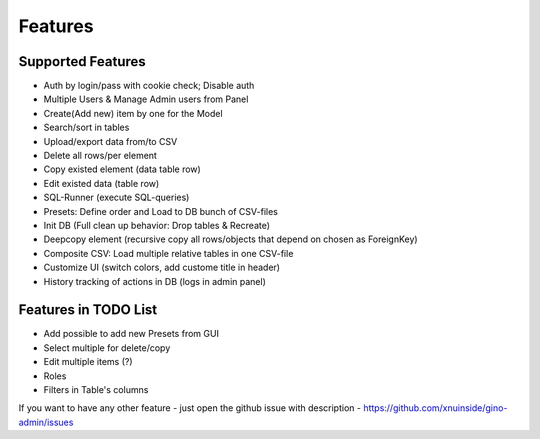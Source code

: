 Features
========
Supported Features
------------------

- Auth by login/pass with cookie check; Disable auth
- Multiple Users & Manage Admin users from Panel
- Create(Add new) item by one for the Model
- Search/sort in tables
- Upload/export data from/to CSV
- Delete all rows/per element
- Copy existed element (data table row)
- Edit existed data (table row)
- SQL-Runner (execute SQL-queries)
- Presets: Define order and Load to DB bunch of CSV-files
- Init DB (Full clean up behavior: Drop tables & Recreate)
- Deepcopy element (recursive copy all rows/objects that depend on chosen as ForeignKey)
- Composite CSV: Load multiple relative tables in one CSV-file
- Customize UI (switch colors, add custome title in header)
- History tracking of actions in DB (logs in admin panel)


Features in TODO List
---------------------

- Add possible to add new Presets from GUI
- Select multiple for delete/copy
- Edit multiple items (?)
- Roles
- Filters in Table's columns


If you want to have any other feature - just open the github issue with description - https://github.com/xnuinside/gino-admin/issues 